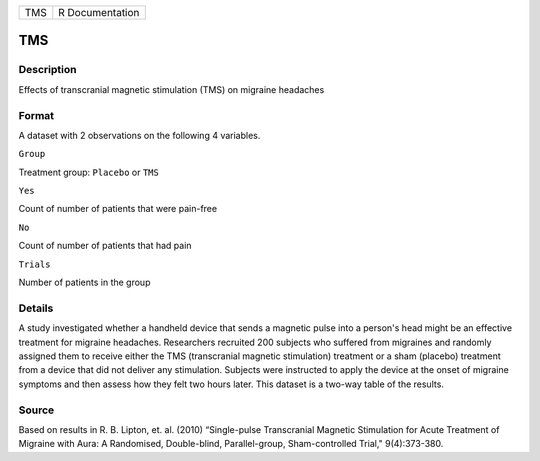 +-------+-------------------+
| TMS   | R Documentation   |
+-------+-------------------+

TMS
---

Description
~~~~~~~~~~~

Effects of transcranial magnetic stimulation (TMS) on migraine headaches

Format
~~~~~~

A dataset with 2 observations on the following 4 variables.

``Group``

Treatment group: ``Placebo`` or ``TMS``

``Yes``

Count of number of patients that were pain-free

``No``

Count of number of patients that had pain

``Trials``

Number of patients in the group

Details
~~~~~~~

A study investigated whether a handheld device that sends a magnetic
pulse into a person's head might be an effective treatment for migraine
headaches. Researchers recruited 200 subjects who suffered from
migraines and randomly assigned them to receive either the TMS
(transcranial magnetic stimulation) treatment or a sham (placebo)
treatment from a device that did not deliver any stimulation. Subjects
were instructed to apply the device at the onset of migraine symptoms
and then assess how they felt two hours later. This dataset is a two-way
table of the results.

Source
~~~~~~

Based on results in R. B. Lipton, et. al. (2010) “Single-pulse
Transcranial Magnetic Stimulation for Acute Treatment of Migraine with
Aura: A Randomised, Double-blind, Parallel-group, Sham-controlled
Trial," 9(4):373-380.
